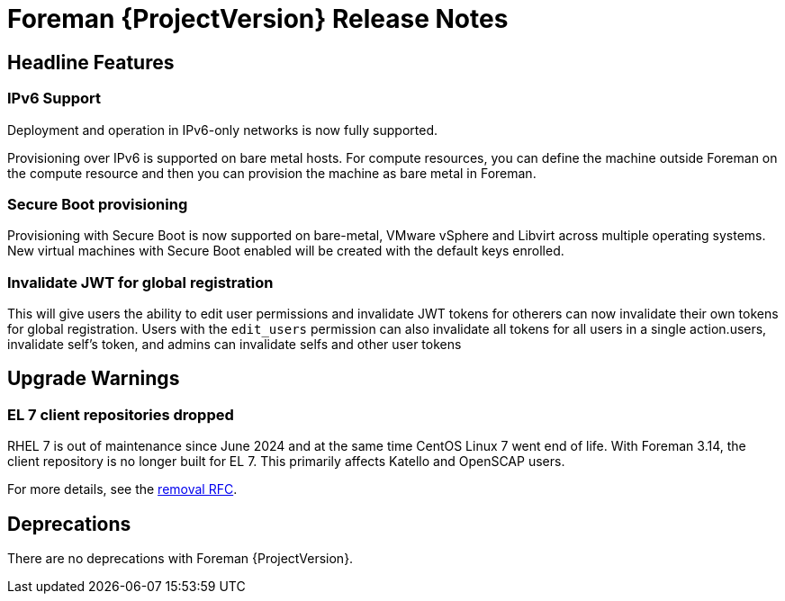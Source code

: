 [id="foreman-release-notes"]
= Foreman {ProjectVersion} Release Notes

[id="foreman-headline-features"]
== Headline Features

=== IPv6 Support

Deployment and operation in IPv6-only networks is now fully supported.

Provisioning over IPv6 is supported on bare metal hosts.
For compute resources, you can define the machine outside Foreman on the compute resource and then you can provision the machine as bare metal in Foreman.

=== Secure Boot provisioning

Provisioning with Secure Boot is now supported on bare-metal, VMware vSphere and Libvirt across multiple operating systems.
New virtual machines with Secure Boot enabled will be created with the default keys enrolled.

=== Invalidate JWT for global registration

This will give users the ability to edit user permissions and invalidate JWT tokens for otherers can now invalidate their own tokens for global registration.
Users with the `edit_users` permission can also invalidate all tokens for all users in a single action.users, invalidate self's token, and admins can invalidate selfs and other user tokens

[id="foreman-upgrade-warnings"]
== Upgrade Warnings

// If this section would be empty otherwise, uncomment the following line:
//There are no upgrade warnings with Foreman {ProjectVersion}.
ifndef::foreman-deb[]
=== EL 7 client repositories dropped

RHEL 7 is out of maintenance since June 2024 and at the same time CentOS Linux 7 went end of life.
With Foreman 3.14, the client repository is no longer built for EL 7.
This primarily affects Katello and OpenSCAP users.

For more details, see the https://community.theforeman.org/t/drop-el7-packages-from-foreman-client-with-foreman-3-14/40505[removal RFC].

endif::[]
ifdef::foreman-deb[]
=== Running Foreman on Debian 11 (Bullseye) is not supported anymore

Foreman supports running on Debian 12 (Bullseye) since 3.11.4.
Running Foreman on Debian 11 has been deprecated since 3.13.
Support for running Foreman on Debian 11 has been removed.

Note this is for running Foreman itself.
Clients will remain supported.

For more details, see the https://community.theforeman.org/t/drop-debian-11-ruby-2-7-and-nodejs-14-support-in-foreman-3-14/40503[removal RFC].
endif::[]

[id="foreman-deprecations"]
== Deprecations

There are no deprecations with Foreman {ProjectVersion}.
